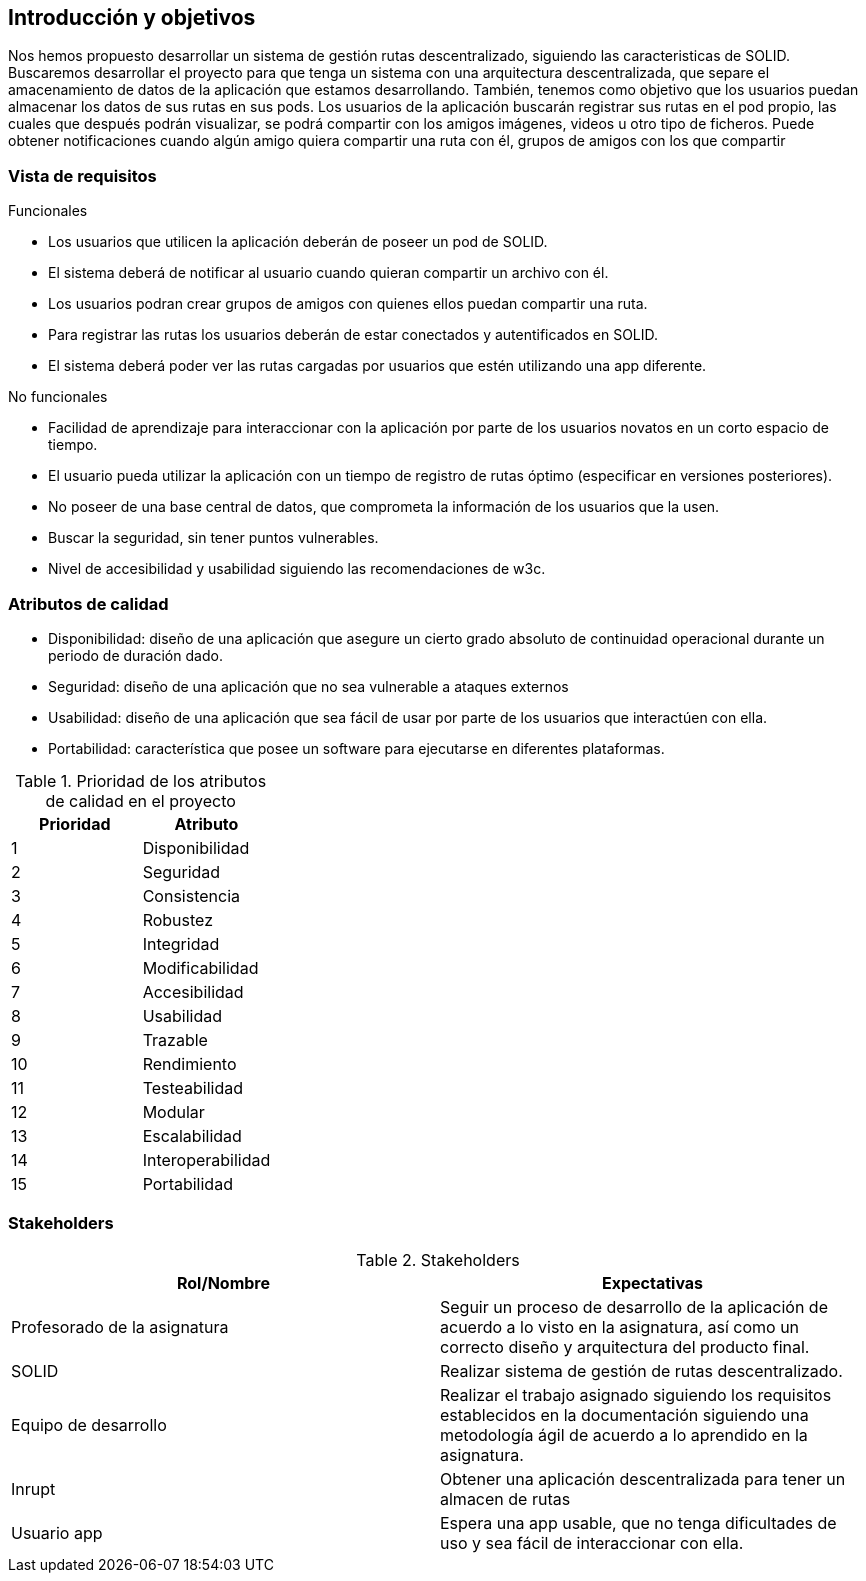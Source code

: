 [[section-introduction-and-goals]]
== Introducción y objetivos

Nos hemos propuesto desarrollar un sistema de gestión rutas descentralizado, siguiendo las caracteristicas de SOLID.
Buscaremos desarrollar el proyecto para que tenga un sistema con una arquitectura descentralizada, que separe el amacenamiento de datos de la aplicación que estamos desarrollando. También, tenemos como objetivo que los usuarios puedan almacenar los datos de sus rutas en sus pods.
Los usuarios de la aplicación buscarán registrar sus rutas en el pod propio, las cuales que después podrán visualizar, se podrá compartir con los amigos imágenes, videos u otro tipo de ficheros. Puede obtener notificaciones cuando algún amigo quiera compartir una ruta con él, grupos de amigos con los que compartir 

=== Vista de requisitos

.Funcionales
* Los usuarios que utilicen la aplicación deberán de poseer un pod de SOLID.
* El sistema deberá de notificar al usuario cuando quieran compartir un archivo con él.
* Los usuarios podran crear grupos de amigos con quienes ellos puedan compartir una ruta.
* Para registrar las rutas los usuarios deberán de estar conectados y autentificados en SOLID.
* El sistema deberá poder ver las rutas cargadas por usuarios que estén utilizando una app diferente.

.No funcionales
* Facilidad de aprendizaje para interaccionar con la aplicación por parte de los usuarios novatos en un corto espacio de tiempo.
* El usuario pueda utilizar la aplicación con un tiempo de registro de rutas óptimo (especificar en versiones posteriores).
* No poseer de una base central de datos, que comprometa la información de los usuarios que la usen.
* Buscar la seguridad, sin tener puntos vulnerables.
* Nivel de accesibilidad y usabilidad siguiendo las recomendaciones de w3c.

=== Atributos de calidad

* Disponibilidad: diseño de una aplicación que asegure un cierto grado absoluto de continuidad operacional durante un periodo de duración dado.
* Seguridad: diseño de una aplicación que no sea vulnerable a ataques externos
* Usabilidad: diseño de una aplicación que sea fácil de usar por parte de los usuarios que interactúen con ella.
* Portabilidad: característica que posee un software para ejecutarse en diferentes plataformas.


[options="header",cols="2*"]
.Prioridad de los atributos de calidad en el proyecto
|===
|Prioridad | Atributo
| 1 | Disponibilidad
| 2 | Seguridad
| 3 | Consistencia
| 4 | Robustez
| 5 | Integridad
| 6 | Modificabilidad
| 7 | Accesibilidad
| 8 | Usabilidad
| 9 | Trazable
| 10 | Rendimiento
| 11 | Testeabilidad
| 12 | Modular
| 13 | Escalabilidad
| 14 | Interoperabilidad
| 15 | Portabilidad
|===



=== Stakeholders

.Stakeholders
[options="header",cols="2*"]
|===
|Rol/Nombre|Expectativas
| Profesorado de la asignatura | Seguir un proceso de desarrollo de la aplicación de acuerdo a lo visto en la asignatura, así como un correcto diseño y arquitectura del producto final.
| SOLID | Realizar sistema de gestión de rutas descentralizado.
| Equipo de desarrollo | Realizar el trabajo asignado siguiendo los requisitos establecidos en la documentación siguiendo una metodología ágil de acuerdo a lo aprendido en la asignatura.
| Inrupt | Obtener una aplicación descentralizada para tener un almacen de rutas
|Usuario app| Espera una app usable, que no tenga dificultades de uso y sea fácil de interaccionar con ella.
|===

